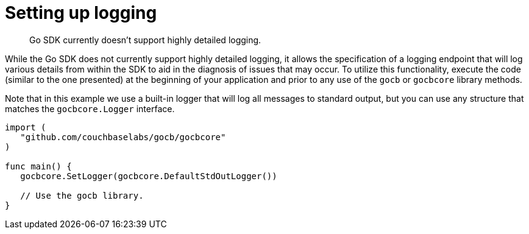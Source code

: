 = Setting up logging
:page-topic-type: concept

[abstract]
Go SDK currently doesn't support highly detailed logging.

While the Go SDK does not currently support highly detailed logging, it allows the specification of a logging endpoint that will log various details from within the SDK to aid in the diagnosis of issues that may occur.
To utilize this functionality, execute the code (similar to the one presented) at the beginning of your application and prior to any use of the `gocb` or `gocbcore` library methods.

Note that in this example we use a built-in logger that will log all messages to standard output, but you can use any structure that matches the `gocbcore.Logger` interface.

[source,go]
----
import (
   "github.com/couchbaselabs/gocb/gocbcore"
)

func main() {
   gocbcore.SetLogger(gocbcore.DefaultStdOutLogger())

   // Use the gocb library.
}
----
